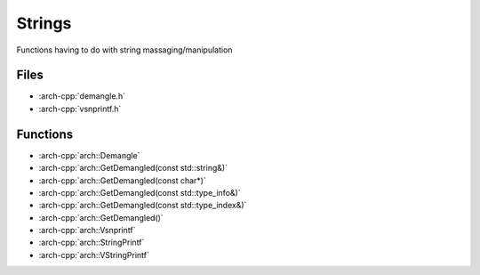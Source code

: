 .. _strings:

*******
Strings
*******

Functions having to do with string massaging/manipulation

.. _strings/files:

Files
~~~~~

* :arch-cpp:`demangle.h`
* :arch-cpp:`vsnprintf.h`

.. _strings/functions:

Functions
~~~~~~~~~

* :arch-cpp:`arch::Demangle`
* :arch-cpp:`arch::GetDemangled(const std::string&)`
* :arch-cpp:`arch::GetDemangled(const char*)`
* :arch-cpp:`arch::GetDemangled(const std::type_info&)`
* :arch-cpp:`arch::GetDemangled(const std::type_index&)`
* :arch-cpp:`arch::GetDemangled()`
* :arch-cpp:`arch::Vsnprintf`
* :arch-cpp:`arch::StringPrintf`
* :arch-cpp:`arch::VStringPrintf`
